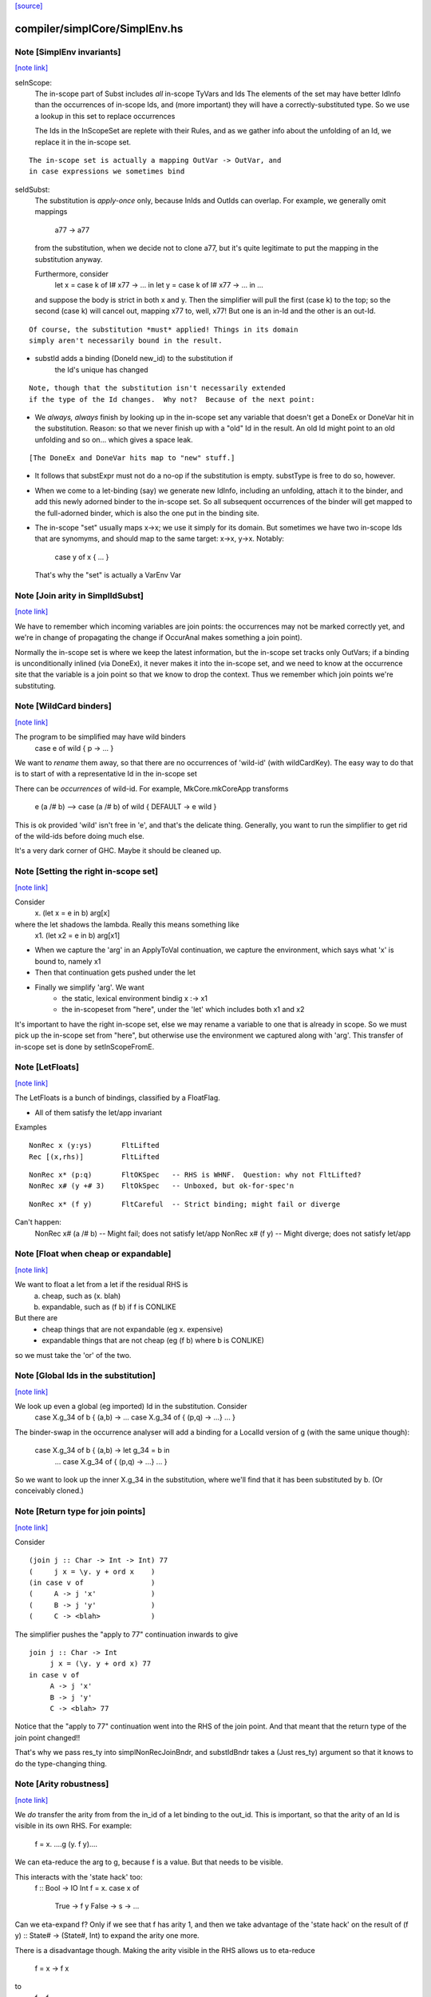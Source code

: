 `[source] <https://gitlab.haskell.org/ghc/ghc/tree/master/compiler/simplCore/SimplEnv.hs>`_

compiler/simplCore/SimplEnv.hs
==============================


Note [SimplEnv invariants]
~~~~~~~~~~~~~~~~~~~~~~~~~~

`[note link] <https://gitlab.haskell.org/ghc/ghc/tree/master/compiler/simplCore/SimplEnv.hs#L192>`__

seInScope:
        The in-scope part of Subst includes *all* in-scope TyVars and Ids
        The elements of the set may have better IdInfo than the
        occurrences of in-scope Ids, and (more important) they will
        have a correctly-substituted type.  So we use a lookup in this
        set to replace occurrences

        The Ids in the InScopeSet are replete with their Rules,
        and as we gather info about the unfolding of an Id, we replace
        it in the in-scope set.

::

        The in-scope set is actually a mapping OutVar -> OutVar, and
        in case expressions we sometimes bind

..

seIdSubst:
        The substitution is *apply-once* only, because InIds and OutIds
        can overlap.
        For example, we generally omit mappings
                a77 -> a77
        from the substitution, when we decide not to clone a77, but it's quite
        legitimate to put the mapping in the substitution anyway.

        Furthermore, consider
                let x = case k of I# x77 -> ... in
                let y = case k of I# x77 -> ... in ...
        and suppose the body is strict in both x and y.  Then the simplifier
        will pull the first (case k) to the top; so the second (case k) will
        cancel out, mapping x77 to, well, x77!  But one is an in-Id and the
        other is an out-Id.

::

        Of course, the substitution *must* applied! Things in its domain
        simply aren't necessarily bound in the result.

..

* substId adds a binding (DoneId new_id) to the substitution if
        the Id's unique has changed

::

  Note, though that the substitution isn't necessarily extended
  if the type of the Id changes.  Why not?  Because of the next point:

..

* We *always, always* finish by looking up in the in-scope set
  any variable that doesn't get a DoneEx or DoneVar hit in the substitution.
  Reason: so that we never finish up with a "old" Id in the result.
  An old Id might point to an old unfolding and so on... which gives a space
  leak.

::

  [The DoneEx and DoneVar hits map to "new" stuff.]

..

* It follows that substExpr must not do a no-op if the substitution is empty.
  substType is free to do so, however.

* When we come to a let-binding (say) we generate new IdInfo, including an
  unfolding, attach it to the binder, and add this newly adorned binder to
  the in-scope set.  So all subsequent occurrences of the binder will get
  mapped to the full-adorned binder, which is also the one put in the
  binding site.

* The in-scope "set" usually maps x->x; we use it simply for its domain.
  But sometimes we have two in-scope Ids that are synomyms, and should
  map to the same target:  x->x, y->x.  Notably:
        case y of x { ... }
  That's why the "set" is actually a VarEnv Var



Note [Join arity in SimplIdSubst]
~~~~~~~~~~~~~~~~~~~~~~~~~~~~~~~~~

`[note link] <https://gitlab.haskell.org/ghc/ghc/tree/master/compiler/simplCore/SimplEnv.hs#L256>`__

We have to remember which incoming variables are join points: the occurrences
may not be marked correctly yet, and we're in change of propagating the change if
OccurAnal makes something a join point).

Normally the in-scope set is where we keep the latest information, but
the in-scope set tracks only OutVars; if a binding is unconditionally
inlined (via DoneEx), it never makes it into the in-scope set, and we
need to know at the occurrence site that the variable is a join point
so that we know to drop the context. Thus we remember which join
points we're substituting. 



Note [WildCard binders]
~~~~~~~~~~~~~~~~~~~~~~~

`[note link] <https://gitlab.haskell.org/ghc/ghc/tree/master/compiler/simplCore/SimplEnv.hs#L283>`__

The program to be simplified may have wild binders
    case e of wild { p -> ... }
We want to *rename* them away, so that there are no
occurrences of 'wild-id' (with wildCardKey).  The easy
way to do that is to start of with a representative
Id in the in-scope set

There can be *occurrences* of wild-id.  For example,
MkCore.mkCoreApp transforms
   e (a /# b)   -->   case (a /# b) of wild { DEFAULT -> e wild }
This is ok provided 'wild' isn't free in 'e', and that's the delicate
thing. Generally, you want to run the simplifier to get rid of the
wild-ids before doing much else.

It's a very dark corner of GHC.  Maybe it should be cleaned up.



Note [Setting the right in-scope set]
~~~~~~~~~~~~~~~~~~~~~~~~~~~~~~~~~~~~~

`[note link] <https://gitlab.haskell.org/ghc/ghc/tree/master/compiler/simplCore/SimplEnv.hs#L362>`__

Consider
  \x. (let x = e in b) arg[x]
where the let shadows the lambda.  Really this means something like
  \x1. (let x2 = e in b) arg[x1]

- When we capture the 'arg' in an ApplyToVal continuation, we capture
  the environment, which says what 'x' is bound to, namely x1

- Then that continuation gets pushed under the let

- Finally we simplify 'arg'.  We want
     - the static, lexical environment bindig x :-> x1
     - the in-scopeset from "here", under the 'let' which includes
       both x1 and x2

It's important to have the right in-scope set, else we may rename a
variable to one that is already in scope.  So we must pick up the
in-scope set from "here", but otherwise use the environment we
captured along with 'arg'.  This transfer of in-scope set is done by
setInScopeFromE.



Note [LetFloats]
~~~~~~~~~~~~~~~~

`[note link] <https://gitlab.haskell.org/ghc/ghc/tree/master/compiler/simplCore/SimplEnv.hs#L403>`__

The LetFloats is a bunch of bindings, classified by a FloatFlag.

* All of them satisfy the let/app invariant

Examples

::

  NonRec x (y:ys)       FltLifted
  Rec [(x,rhs)]         FltLifted

..

::

  NonRec x* (p:q)       FltOKSpec   -- RHS is WHNF.  Question: why not FltLifted?
  NonRec x# (y +# 3)    FltOkSpec   -- Unboxed, but ok-for-spec'n

..

::

  NonRec x* (f y)       FltCareful  -- Strict binding; might fail or diverge

..

Can't happen:
  NonRec x# (a /# b)    -- Might fail; does not satisfy let/app
  NonRec x# (f y)       -- Might diverge; does not satisfy let/app



Note [Float when cheap or expandable]
~~~~~~~~~~~~~~~~~~~~~~~~~~~~~~~~~~~~~

`[note link] <https://gitlab.haskell.org/ghc/ghc/tree/master/compiler/simplCore/SimplEnv.hs#L474>`__

We want to float a let from a let if the residual RHS is
   a) cheap, such as (\x. blah)
   b) expandable, such as (f b) if f is CONLIKE
But there are
  - cheap things that are not expandable (eg \x. expensive)
  - expandable things that are not cheap (eg (f b) where b is CONLIKE)
so we must take the 'or' of the two.



Note [Global Ids in the substitution]
~~~~~~~~~~~~~~~~~~~~~~~~~~~~~~~~~~~~~

`[note link] <https://gitlab.haskell.org/ghc/ghc/tree/master/compiler/simplCore/SimplEnv.hs#L648>`__

We look up even a global (eg imported) Id in the substitution. Consider
   case X.g_34 of b { (a,b) ->  ... case X.g_34 of { (p,q) -> ...} ... }
The binder-swap in the occurrence analyser will add a binding
for a LocalId version of g (with the same unique though):
   case X.g_34 of b { (a,b) ->  let g_34 = b in
                                ... case X.g_34 of { (p,q) -> ...} ... }
So we want to look up the inner X.g_34 in the substitution, where we'll
find that it has been substituted by b.  (Or conceivably cloned.)



Note [Return type for join points]
~~~~~~~~~~~~~~~~~~~~~~~~~~~~~~~~~~

`[note link] <https://gitlab.haskell.org/ghc/ghc/tree/master/compiler/simplCore/SimplEnv.hs#L698>`__

Consider

::

   (join j :: Char -> Int -> Int) 77
   (     j x = \y. y + ord x    )
   (in case v of                )
   (     A -> j 'x'             )
   (     B -> j 'y'             )
   (     C -> <blah>            )

..

The simplifier pushes the "apply to 77" continuation inwards to give

::

   join j :: Char -> Int
        j x = (\y. y + ord x) 77
   in case v of
        A -> j 'x'
        B -> j 'y'
        C -> <blah> 77

..

Notice that the "apply to 77" continuation went into the RHS of the
join point.  And that meant that the return type of the join point
changed!!

That's why we pass res_ty into simplNonRecJoinBndr, and substIdBndr
takes a (Just res_ty) argument so that it knows to do the type-changing
thing.



Note [Arity robustness]
~~~~~~~~~~~~~~~~~~~~~~~

`[note link] <https://gitlab.haskell.org/ghc/ghc/tree/master/compiler/simplCore/SimplEnv.hs#L851>`__

We *do* transfer the arity from from the in_id of a let binding to the
out_id.  This is important, so that the arity of an Id is visible in
its own RHS.  For example:
        f = \x. ....g (\y. f y)....
We can eta-reduce the arg to g, because f is a value.  But that
needs to be visible.

This interacts with the 'state hack' too:
        f :: Bool -> IO Int
        f = \x. case x of
                  True  -> f y
                  False -> \s -> ...
Can we eta-expand f?  Only if we see that f has arity 1, and then we
take advantage of the 'state hack' on the result of
(f y) :: State# -> (State#, Int) to expand the arity one more.

There is a disadvantage though.  Making the arity visible in the RHS
allows us to eta-reduce
        f = \x -> f x
to
        f = f
which technically is not sound.   This is very much a corner case, so
I'm not worried about it.  Another idea is to ensure that f's arity
never decreases; its arity started as 1, and we should never eta-reduce
below that.



Note [Robust OccInfo]
~~~~~~~~~~~~~~~~~~~~~

`[note link] <https://gitlab.haskell.org/ghc/ghc/tree/master/compiler/simplCore/SimplEnv.hs#L880>`__

It's important that we *do* retain the loop-breaker OccInfo, because
that's what stops the Id getting inlined infinitely, in the body of
the letrec.

